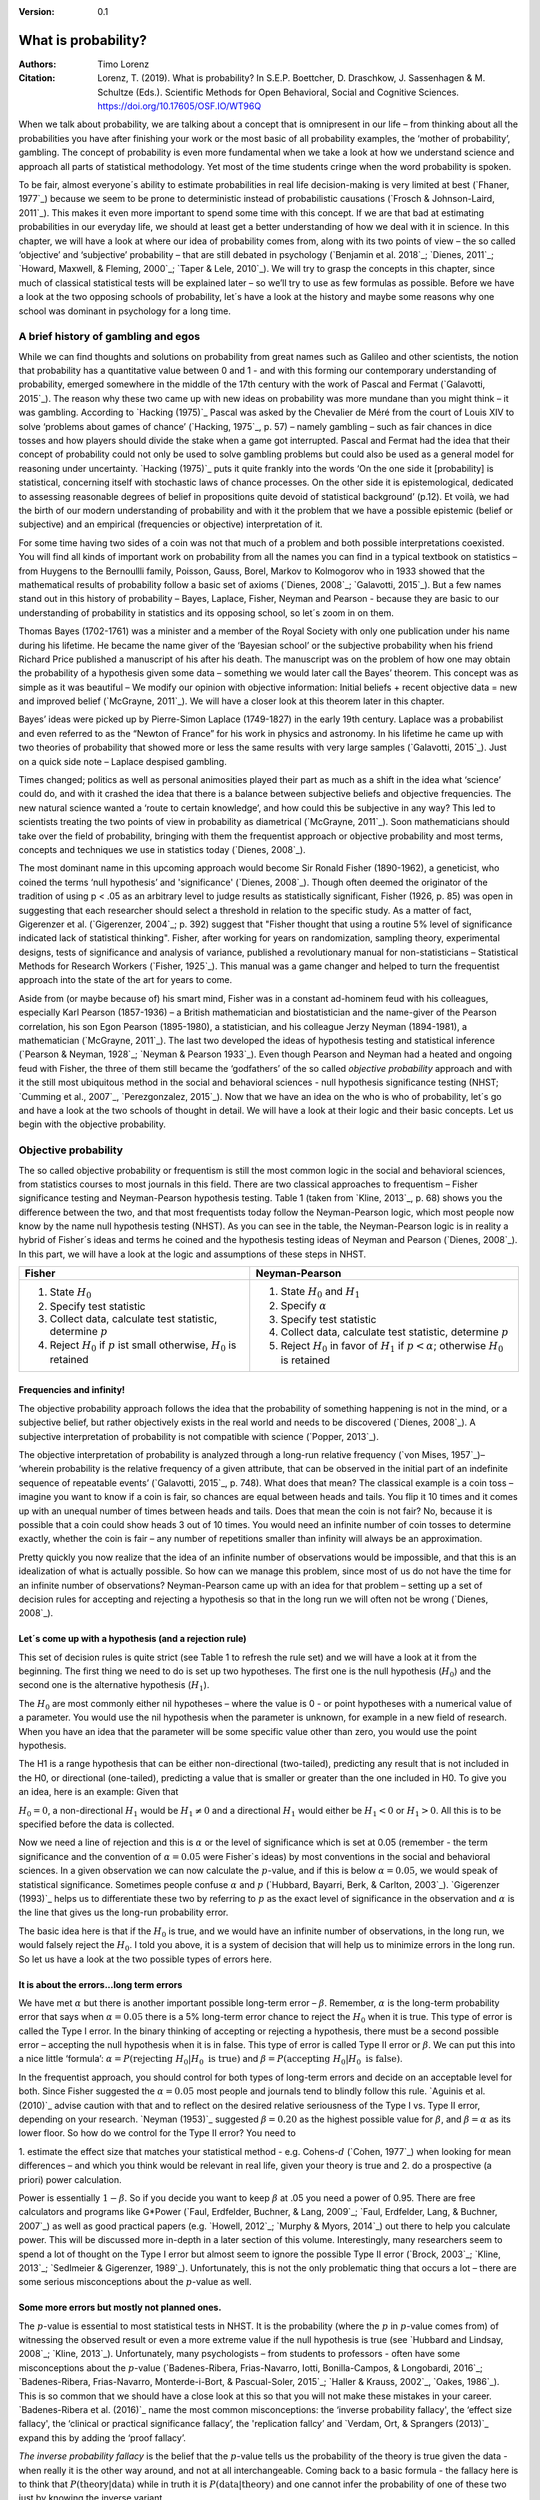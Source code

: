 
:Version: 0.1

What is probability?
####################

:Authors: Timo Lorenz
:Citation: Lorenz, T. (2019). What is probability? In S.E.P. Boettcher, D. Draschkow, J. Sassenhagen & M. Schultze (Eds.). Scientific Methods for Open Behavioral, Social and Cognitive Sciences. https://doi.org/10.17605/OSF.IO/WT96Q

When we talk about probability, we are talking about a concept that is
omnipresent in our life – from thinking about all the probabilities you have
after finishing your work or the most basic of all probability examples, the
‘mother of probability’, gambling. The concept of probability is even more
fundamental when we take a look at how we understand science and approach all
parts of statistical methodology. Yet most of the time students cringe when
the word probability is spoken.

To be fair, almost everyone´s ability to estimate probabilities in real life
decision-making is very limited at best (`Fhaner, 1977`_) because we seem to be
prone to deterministic instead of probabilistic causations (`Frosch &
Johnson-Laird, 2011`_). This makes it even more important to spend some time
with this concept. If we are that bad at estimating probabilities in our
everyday life, we should at least get a better understanding of how we deal with
it in science. In this chapter, we will have a look at where our idea of
probability comes from, along with its two points of view – the so called
‘objective’ and ‘subjective’ probability – that are still debated in psychology
(`Benjamin et al. 2018`_; `Dienes, 2011`_; `Howard, Maxwell, & Fleming, 2000`_;
`Taper & Lele, 2010`_). We will try to grasp the concepts in this chapter,
since much of classical statistical tests will be explained later – so
we’ll try to use as few formulas as possible. Before we have a look at the
two opposing schools of probability, let´s have a look at the history and
maybe some reasons why one school was dominant in psychology for a long time.

A brief history of gambling and egos
************************************

While we can find thoughts and solutions on probability from great names such
as Galileo and other scientists, the notion that probability has a quantitative
value between 0 and 1 - and with this forming our contemporary
understanding of probability, emerged somewhere in the middle of the 17th
century with the work of Pascal and Fermat (`Galavotti, 2015`_). The reason why
these two came up with new ideas on probability was more mundane than you
might think – it was gambling. According to `Hacking (1975)`_ Pascal was
asked by the Chevalier de Méré from the court of Louis XIV to solve
‘problems about games of chance’ (`Hacking, 1975`_, p. 57) – namely
gambling – such as
fair chances in dice tosses and how players should divide the stake when a game
got interrupted. Pascal and Fermat had the idea that their concept of
probability could not only be used to solve gambling problems but could also be
used as a general model for reasoning under uncertainty. `Hacking (1975)`_ puts
it quite frankly into the words ‘On the one side it [probability] is
statistical, concerning itself with stochastic laws of chance processes. On the
other side it is epistemological, dedicated to assessing reasonable degrees of
belief in propositions quite devoid of statistical background’ (p.12). Et
voilà, we had the birth of our modern understanding of probability and with
it the problem that we have a possible epistemic (belief or subjective) and an
empirical (frequencies or objective) interpretation of it.

For some time having two sides of a coin was not that much of a problem and
both possible interpretations coexisted. You will find all kinds of important
work on probability from all the names you can find in a typical textbook on
statistics – from Huygens to the Bernoullli family, Poisson, Gauss, Borel,
Markov to Kolmogorov who in 1933 showed that the mathematical results of
probability follow a basic set of axioms (`Dienes, 2008`_; `Galavotti, 2015`_).
But a few names stand out in this history of probability – Bayes, Laplace,
Fisher, Neyman and Pearson - because they are basic to our understanding of
probability in statistics and its opposing school, so let´s zoom in on them.

Thomas Bayes (1702-1761) was a minister and a member of the Royal Society with
only one publication under his name during his lifetime. He became the name
giver of the ‘Bayesian school’ or the subjective probability when his
friend Richard Price published a manuscript of his after his death. The
manuscript was on the problem of how one may obtain the probability of a
hypothesis given some data – something we would later call the Bayes’
theorem. This
concept was as simple as it was beautiful – We modify our opinion with
objective information: Initial beliefs + recent objective data = new and
improved belief (`McGrayne, 2011`_). We will have a closer look at this theorem
later in this chapter.

Bayes’ ideas were picked up by Pierre-Simon Laplace (1749-1827) in the early
19th century. Laplace was a probabilist and even referred to as the “Newton
of France” for his work in physics and astronomy. In his lifetime he came up
with two theories of probability that showed more or less the same results with
very large samples (`Galavotti, 2015`_). Just on a quick side note – Laplace
despised gambling.

Times changed; politics as well as personal animosities played their part as
much as a shift in the idea what ‘science’ could do, and with it crashed
the idea that there is a balance between subjective beliefs and objective
frequencies. The new natural science wanted a ‘route to certain knowledge’,
and how could this be subjective in any way? This led to scientists treating
the two points of view in probability as diametrical (`McGrayne, 2011`_).
Soon mathematicians should take over the field of probability, bringing with
them the frequentist approach or objective probability and most terms, concepts
and techniques we use in statistics today (`Dienes, 2008`_).

The most dominant name in this upcoming approach would become Sir Ronald Fisher
(1890-1962), a geneticist, who coined the terms ‘null hypothesis’
and 'significance' (`Dienes, 2008`_). Though often deemed the originator of the
tradition of using p < .05 as an arbitrary level to judge results as
statistically significant, Fisher (1926, p. 85) was open in suggesting that
each researcher should select a threshold in relation to the specific study.
As a matter of fact, Gigerenzer et al. (`Gigerenzer, 2004`_; p. 392)
suggest that "Fisher thought that using a routine 5% level of significance
indicated lack of statistical thinking".
Fisher, after working for years on
randomization, sampling theory, experimental designs, tests of significance and
analysis of variance, published a revolutionary manual for
non-statisticians – Statistical Methods for Research Workers (`Fisher,
1925`_). This manual was a game changer and helped to turn the frequentist
approach into the state of the art for years to come.

Aside from (or maybe because of) his smart mind, Fisher was in a constant
ad-hominem feud with his colleagues, especially Karl Pearson (1857-1936) – a
British mathematician and biostatistician and the name-giver
of the Pearson correlation, his son Egon
Pearson (1895-1980), a statistician, and his colleague Jerzy Neyman
(1894-1981), a mathematician (`McGrayne, 2011`_). The last two developed the
ideas of hypothesis testing and statistical inference (`Pearson & Neyman, 1928`_;
`Neyman & Pearson 1933`_). Even though Pearson and Neyman had a heated and
ongoing feud with Fisher, the three of them still became the ‘godfathers’
of the so called *objective probability* approach and with it the still most
ubiquitous method in the social and behavioral sciences - null hypothesis
significance testing (NHST; `Cumming et al., 2007`_, `Perezgonzalez, 2015`_).
Now that we have an idea on the who is who of probability, let´s go and have a
look at the two schools of thought in detail. We will have a look at their
logic and their basic concepts. Let us begin with the objective probability.

Objective probability
*********************

The so called objective probability or frequentism is still the most common
logic in the social and behavioral sciences, from statistics courses to most
journals in this field. There are two classical approaches to frequentism –
Fisher significance testing and Neyman-Pearson hypothesis testing. Table 1
(taken from `Kline, 2013`_, p. 68) shows you the difference between the two,
and that most frequentists today follow the Neyman-Pearson logic, which most
people now know by the name null hypothesis testing (NHST). As you can see in
the table, the Neyman-Pearson logic is in reality a hybrid of Fisher´s ideas
and terms he coined and the hypothesis testing ideas of Neyman and Pearson
(`Dienes, 2008`_). In this part, we will have a look at the logic and
assumptions of these steps in NHST.

+------------------------------------------------------------------------------------+------------------------------------------------------------------------------------------------------------+
|Fisher                                                                              | Neyman-Pearson                                                                                             |
+====================================================================================+============================================================================================================+
| 1. State :math:`H_0`                                                               | 1. State :math:`H_0` and :math:`H_1`                                                                       |
|                                                                                    | 2. Specify :math:`\alpha`                                                                                  |
| 2. Specify test statistic                                                          | 3. Specify test statistic                                                                                  |
| 3. Collect data, calculate test statistic, determine :math:`p`                     | 4. Collect data, calculate test statistic, determine :math:`p`                                             |
| 4. Reject :math:`H_0` if :math:`p` ist small otherwise, :math:`H_0` is retained    | 5. Reject :math:`H_0` in favor of :math:`H_1` if :math:`p < \alpha`; otherwise :math:`H_0` is retained     |
+------------------------------------------------------------------------------------+------------------------------------------------------------------------------------------------------------+


Frequencies and infinity!
=========================

The objective probability approach follows the idea that the probability of
something happening is not in the mind, or a subjective belief, but rather
objectively exists in the real world and needs to be discovered (`Dienes,
2008`_). A subjective interpretation of probability is not compatible with
science (`Popper, 2013`_).

The objective interpretation of probability is analyzed through a long-run
relative frequency (`von Mises, 1957`_)– ‘wherein probability is the
relative frequency of a given attribute, that can be observed in the initial
part of
an indefinite sequence of repeatable events’ (`Galavotti, 2015`_, p. 748).
What does that mean? The classical example is a coin toss – imagine you want
to know if a coin is fair, so chances are equal between heads and tails. You
flip it 10 times and it comes up with an unequal number of times between heads
and tails. Does that mean the coin is not fair? No, because it is possible that
a coin could show heads 3 out of 10 times. You would need an infinite
number of coin tosses to determine exactly, whether the coin is fair – any
number of repetitions smaller than infinity will always be an approximation.

Pretty quickly you now realize that the idea of an infinite number of
observations would be impossible, and that this is an idealization of what is
actually possible. So how can we manage this problem, since most of us do not
have the time for an infinite number of observations? Neyman-Pearson came up with
an idea for that problem – setting up a set of decision rules for accepting and
rejecting a hypothesis so that in the long run we will often not be wrong
(`Dienes, 2008`_).


Let´s come up with a hypothesis (and a rejection rule)
======================================================

This set of decision rules is quite strict (see Table 1 to refresh the rule
set) and we will have a look at it from the beginning. The first thing we need
to do is set up two hypotheses. The first one is the null hypothesis
(:math:`H_0`) and the second one is the alternative hypothesis (:math:`H_1`).

The :math:`H_0` are most commonly either nil hypotheses – where the value is
0 - or point hypotheses with a numerical value of a parameter. You would use
the nil hypothesis when the parameter is unknown, for example in a new field
of research. When you have an idea that the parameter will be some specific
value other than zero, you would use the point hypothesis.

The H1 is a range hypothesis that can be either non-directional (two-tailed),
predicting any result that is not included in the H0, or directional
(one-tailed), predicting a value that is smaller or greater than the one
included in H0. To give you an idea, here is an example: Given that

:math:`H_0 = 0`, a non-directional :math:`H_1` would be :math:`H_1 \neq 0` and
a directional :math:`H_1` would either be :math:`H_1 < 0` or  :math:`H_1 > 0`.
All this is to be specified before the data is collected.

Now we need a line of rejection and this is :math:`\alpha` or the level of
significance which is set at 0.05 (remember - the term significance and the
convention of :math:`\alpha = 0.05` were Fisher`s ideas) by most conventions in
the social and behavioral sciences. In a given observation we can now calculate
the :math:`p`-value, and if this is below :math:`\alpha = 0.05`, we would speak
of statistical significance. Sometimes people confuse :math:`\alpha`
and :math:`p` (`Hubbard, Bayarri, Berk, & Carlton, 2003`_). `Gigerenzer
(1993)`_ helps us to differentiate these two by referring to :math:`p` as the
exact level of significance in the observation and :math:`\alpha` is the line
that gives us the long-run probability error.

The basic idea here is that if the :math:`H_0` is true, and we would have an
infinite number of observations, in the long run, we would falsely reject the
:math:`H_0`. I told you above, it is a system of decision that will help us
to minimize errors in the long run. So let us have a look at the two possible
types of errors here.


It is about the errors...long term errors
=========================================

We have met :math:`\alpha` but there is another important possible long-term
error – :math:`\beta`. Remember, :math:`\alpha` is the long-term probability
error that says when :math:`\alpha = 0.05` there is a 5% long-term error
chance to reject the :math:`H_0` when it is true. This type of error is called
the Type I error. In the binary thinking of accepting or rejecting a
hypothesis, there must be a second possible error – accepting the null
hypothesis
when it is in false. This type of error is called Type II error or
:math:`\beta`. We can put this into a nice little ‘formula’: :math:`\alpha
= P(\text{rejecting}\ H_0 | H_0\ \text{is true})` and :math:`\beta =
P(\text{accepting}\
H_0 | H_0\ \text{is false})`.

In the frequentist approach, you should control for both types of long-term
errors and decide on an acceptable level for both. Since Fisher suggested the
:math:`\alpha = 0.05` most people and journals tend to blindly follow this
rule. `Aguinis et al. (2010)`_ advise caution with that and to reflect on the
desired relative seriousness of the Type I vs. Type II error, depending on your
research. `Neyman (1953)`_ suggested :math:`\beta = 0.20` as the highest
possible value for :math:`\beta`, and :math:`\beta = \alpha` as its lower
floor. So how do we control for the Type II error? You need to

1. estimate the effect size that matches your statistical method - e.g.
Cohens-:math:`d` (`Cohen, 1977`_) when looking for mean differences – and
which you think would be relevant in real life, given your theory is true and
2. do a prospective (a priori) power calculation.

Power is essentially :math:`1 - \beta`. So if you decide you want to keep
:math:`\beta` at .05 you need a power of 0.95. There are free calculators and
programs like G\*Power (`Faul, Erdfelder, Buchner, & Lang, 2009`_; `Faul,
Erdfelder, Lang, & Buchner, 2007`_) as well as good practical papers (e.g.
`Howell, 2012`_; `Murphy & Myors, 2014`_) out there to help you calculate
power. This will be discussed more in-depth in a later section of this volume.
Interestingly, many researchers seem to spend a lot of thought on the Type I
error but almost seem to ignore the possible Type II error (`Brock, 2003`_;
`Kline, 2013`_; `Sedlmeier & Gigerenzer, 1989`_). Unfortunately, this is not
the only problematic thing that occurs a lot – there are some serious
misconceptions about the :math:`p`-value as well.

Some more errors but mostly not planned ones.
=============================================

The :math:`p`-value is essential to most statistical tests in NHST. It is the
probability (where the :math:`p` in :math:`p`-value comes from) of witnessing
the observed result or even a more extreme value if the null hypothesis is
true (see `Hubbard and Lindsay, 2008`_; `Kline, 2013`_). Unfortunately, many
psychologists – from students to professors - often have some misconceptions
about the :math:`p`-value (`Badenes-Ribera, Frias-Navarro, Iotti,
Bonilla-Campos, & Longobardi, 2016`_; `Badenes-Ribera, Frias-Navarro,
Monterde-i-Bort, & Pascual-Soler, 2015`_; `Haller & Krauss, 2002`_, `Oakes,
1986`_). This is so common that we should have a close look at this so that you
will not make these mistakes in your career. `Badenes-Ribera et al. (2016)`_ name
the most common misconceptions: the ‘inverse probability fallacy', the
‘effect size fallacy', the ‘clinical or practical significance fallacy’,
the 'replication fallcy’ and `Verdam, Ort, & Sprangers (2013)`_ expand this by
adding the ‘proof fallacy’.

*The inverse probability fallacy* is the belief that the :math:`p`-value tells
us the probability of the theory is true given the data - when really it is the
other way around, and not at all interchangeable. Coming back to a
basic formula - the fallacy here is to think that :math:`P(\text{theory} |
\text{data})` while in truth it is :math:`P( \text{data} |\text{theory})` and
one cannot infer the probability of one of these two just by knowing the
inverse variant.

`Dienes (2011)`_ fills this theoretical approach with a rather bloody and
graphic example which should make this seizable for you: The probability of
being dead given that a shark has bitten off one`s head - or
:math:`P(\text{dead}|\text{head bitten off by shark})` - is 1. The probability
of a head bitten off by a shark given one is dead - or :math:`P(\text{head
bitten off by a shark}|\text{dead})` – is almost 0 since most people die of
other causes. Therefore, one should not mistake
:math:`P(\text{data}|\text{theory})` with :math:`P(\text{theory}|\text{data})`.

*The effect size fallacy* is the false belief that the smaller the
:math:`p`-value, the larger is the effect (`Gliner, Vaske, & Morgan, 2001`_).
Yet the effect size is not determined by the :math:`p`-value but by its
appropriate
statistic and the confidence interval (`Cumming 2012`_; `Kline, 2013`_). Simply
spoken, the :math:`p`-value by itself gives you very little information about
the effect size.

*The clinical or practical significance fallacy* is closely related to the
effect size fallacy because it links a statistically significant effect with
the idea that it is an important effect (`Nickerson, 2000`_). The truth is
that a statistically significant effect can be without any clinical or
practical importance. Just imagine two samples of one million people each are
measured in height and the statistical test shows that they have a
statistically significant difference in height. But in real life, they have a
mean-difference of one millimeter – no one would say that a one millimeter
height difference has any practical importance. `Kirk (1996)`_ states that
the clinical or practical importance of results should be described by an
expert in the field, not presented by a :math:`p`-value.

*The replication fallacy* is the false belief that the :math:`p`-value gives
you an exact idea about the replicability of the results. This fallacy even has
people mistakenly thinking that the complement of :math:`p` (i.e.
:math:`1-p`) tells you the probability of finding statistically significant
results in a replication study (`Carver, 1978`_). Unfortunately ‘any
:math:`p`-value gives only very vague information about what is likely to
happen on
replication, and any single :math:`p`-value could easily have been quite
different, simply because of sampling variety` (`Cumming, 2008`_, p. 286).

*The proof fallacy* is the fallacy to think that when the null hypothesis is
rejected, it proves that the alternative hypothesis is true because there can
be possible alternative explanations. Furthermore, it is also a fallacy to
think when the null hypothesis is not rejected, it proves that the alternative
hypothesis is false because this just might be a consequence of statistical
power (see `Verdam et al., 2014`_).

Conclusion
==========

As you can see, the school of objective probability or frequentism is not
without some serious pitfalls and yet it is still the most dominant framework
used in the social and behavioral sciences. It has its own logic that
unfortunately is so often misunderstood that some researchers go so far as to
call for an abandonment of significance testing (e.g. `Harlow, Mulaik, Steiger,
2016`_; `Kline, 2013`_). Other authors (e.g. `Cummings, 2013`_) or the
APA manual (`APA, 2010`_) demand the reporting of confidence intervals instead
of or in addition to :math:`p`-values. Strangely, this is what Neyman often
did. He rarely used hypothesis testing in his own research but most of the
time reported confidence limits around the estimates of his model parameters
(`Dienes, 2008`_). `Oakes (1986)`_ muses that some of the confusion in
frequentism is due to fact that many researchers unknowingly have a subjective
probability or Bayesian understanding of research. So it is time to see have a
look at this approach and see if you are one of them.


Subjective probability
**********************

Introduction and the Bayes theorem
==================================

Remember that objective probability ‘only’ tells us something about
inferences about long-run frequencies and their possible error rate but not
about the probability of a hypothesis being right. But most people want to have
some information on that as well. Just imagine you are leaving your apartment but
before you do that, you look out the window and think ‘What are the odds it
might rain today?’. Would you grab an umbrella or not? You might base your
decision on how you high you estimate the probability of rain to be on this
day. Objective probability cannot help you in this case, because this is a
single event, not a long-run frequency. The moment you make a decision thinking
‘I think it may rain today, I’d better take an umbrella with me’, you are
in the realm of subjective probability.

Subjective probability is the degree of belief you have in a hypothesis
(`Dienes, 2008`_). Of course it gets a little more complicated than that when
we are talking about how to implement subjective probability into a statistical
tool but the essence stays the same. The most basic notion here, before we get
to the details, is that you have an inkling of the probability of a hypothesis.
You might check some sources, collect some data – in our example, you
might check the Weather Channel – but at the end of day, you have to decide
if you think the probability of rain is high enough to take an umbrella with
you.

Because most people are not really good at updating their personal beliefs in
the light of new information (`Sutherland, 1994`_), we have to come up with a
system that helps us to be more scientific. At this point we come back to
Bayes and his friend Price who presented his work posthumously to the Royal
Society. In this work, Bayes describes the fundamental logic to subjective
probability – the Bayes` theorem (`Bayes & Price, 1763`_):

.. math::

  P(H|D) = P(D|H) \cdot \frac{P(H)}{P(D)}


Now, let us pick this apart:

- :math:`P(H|D)` is the posterior, the probability of a hypothesis given some
data
- :math:`P(D|H)` is the likelihood or the probability of obtaining the data
given your hypothesis
- :math:`P(H)` is the prior, your belief about the hypothesis before you start
collecting data
- :math:`P(D)` is the evidence or the data

We will take a closer look at these components in a moment, but first some more
general ideas: if you want to compare hypotheses given the same data, P(D)
would be constant and you switch the formula above to:

.. math::

  P(H|D) \propto P(D|H) \cdot  P(H)

Your posterior is proportional to the likelihood times the prior – and this
is the basic tenet of Bayesian statistics. It simply tells you that you will
update the prior probability of your hypothesis when you have some data and
you will form a new conclusion – the posterior. In real human words this
means – from a Bayesian point of view, your scientific inference is updating
your beliefs in a hypothesis when you have some new data (`Dienes, 2008`_).
Before we get a more detailed look at some important concepts, let us make a
short excursion into the philosophy of science and give these new concepts some
time to settle in your mind. Our excursion should make it clearer why so
many scientists had a hard time with subjective probability, even when most of
us are using it intuitively.


A philosophical excursion to Popper & Hume
==========================================

When you think about the logic of the Bayesian approach, it is pretty close to
inductive thinking – the process to come up with rules from observations. Let
us take the famous swan argument here as an example. You see one white
swan; and another one; and another one; and so on, and you come to the
inductive conclusion that all swans are white. You have no guarantee that this
rule is true but due to your observations it seems plausible to you. You can do
the same thought experiment with the thought that you will wake up the next
morning or that the sun will rise. The school of thought that used inductive
thinking was called positivism and this thinking had two famous opponents –
David Hume (1711-1776) and Sir Karl Popper (1902-1994).

David Hume was a Scottish philosopher who argued that we should never reason
from experience (seeing a lot of white swans) about situations we have not
experienced yet (seeing a swan of a different color). You might say that in
your experience the probability increases when you see tons of white swans that
the next one will be white too. Hume would disagree with that because it does
not follow logically. Take the second thought experiment – you waking up
in the morning. Every day you wake up in the morning and this experience should
increase the probability of you waking up tomorrow – inductively speaking.
Now, add age to the equation and you see at one point, it becomes less
likely that you will wake up the next morning. Hume points out that ‘no
matter how often induction has worked in the past, there is no reason to think
it will work ever again. Not unless you already assume induction, that is’
(`Dienes, 2008`_, p.5). A historical fun fact that is closely related to the
swan argument, comes from the time that the British went to Australia. Guess
what they found? Of course, they found black swans.

The second interesting mind here is Karl Popper, who essentially started the
research field of philosophy of science by attempting to formalize what
distinguishes science from non-science. Popper
argued against positivism and with it inductive thinking. His alternative philosophy
was *fallibilism*. In a nutshell (because `Chapter 1.2`_ is dealing with this in
a much deeper way): You cannot verify a theory - say a theory is true;
you can only falsify theory. In this, Popper agreed with Hume’s pessimism on
induction (e.g. `Popper, 1934`_). For him a theory would in a best case scenario
always be a guess, nothing more.

As [Popper would later explain](https://www.youtube.com/watch?v=ZO2az5Eb3H0),
a major contributor to his theory was a series of events that occured in his youth.
On one hand, the young Popper admired how science had resolved the conflict between
Newtonian Mechanics, and Einstein's Theory of Relativity.
In 1919, a [daring experiment](https://en.wikipedia.org/wiki/Solar_eclipse_of_May_29,_1919)
brought forceful support for Einstein's side. Einstein's theory had entailed
that the gravitational pull of the sun should shift the visible appearance of
remote stars around its disc - occluded by the eclipse of 1919 - would shift by
a precise amount. The amount predicted by Einstein was slightly larger than that
predicted by Newtonian physics. When the results arrived, Einstein's predictions
were found to have withstood this test: Relativity was found to *not* conflict
with empirical results. The test of Einstein's theory had not rejected, and
thereby corroborate (as Popper would later call it), the theory. The similarities
to null hypothesis testing are evident.

In contrast, Popper was disappointed with a growing dogmatism he found
in his Marxist friends. They seemed disinterested in any contradictory evidence -
only confirmation was what concerned them. Observing how much more succesful -
epistemologically speaking - physics had been compared to Marxism, Popper suggested
the latter model - and thus *falsificationism* - as the ideal according to which
science should be judged: always aware of the impossibility of induction,
always open, even embracing, the potential for falsification.

As you can imagine, these two, especially Karl Popper, had a huge influence on
how people understood science in the 20th century, and why the school of
objective probability was so dominant for a long time. Of course there is more
to the story – from politics to history (for an in-depth look see `McGrayne,
2011`_) – but you have an idea why it took the school of subjective
probability and with it the Bayesian approach for inductive reasoning so long to
be back in the game. Now it is time for us to take a deeper look into the
Bayesian ideas and its concepts.

The prior
=========

Let us start at the beginning – the prior or for the formula aficionados -
:math:`P(H)`. Remember, the prior is your belief about the hypothesis before
you start collecting data. How can we address this? First we have to assign a
number between 0 and 1. Zero means there is no chance that the hypothesis is
true and one means you are certain it is true. If you ask yourself how you
should deal with all the possibilities between 0 and 1, the answer you will
get from most people who have something to do with Bayes will be – How much
money would you be willing to bet on your statement? This is a rather unclear
answer so let us see how we can establish a prior in a more formal matter.

What we need is a distribution for the prior. First ask yourself if you have
any previous information on the matter. This information may vary - from a
special subjective belief to previous studies. If there is no information, we
can use a ‘uniform prior’ or ‘uninformed prior’ with a uniform
distribution where all values are equally likely. Do you have some previous
information – let us say the distribution of the construct intelligence? You
know that the
distribution is a normal distribution with mean of 100 and a standard deviation
of 15. So you could use this as your prior. Sometimes people use different
priors to see how robust their posterior distribution is after the data.
Some just use uninformed prior so that the likelihood (we will come to that one
soon) will dominate completely – these researchers are called ‘objective
Bayesians’ (`Dienes, 2008`_).

The concept of the prior is hard to grasp in the beginning and could be a big
obstacle for some people to try Bayesian methods. And of course, there are a
lot of debates about possible priors (e.g. `Gelman, 2009`_; `Kruschke,
2010`_; `van de Schoot et al. 2014`_; `Vanpaemel, 2010`_; `Winkler, 1967`_)
because this is the most subjective part of this school of thought. If one
person chooses a prior, it does not mean another person would agree with that
prior. I hope you get the idea of the prior here.


Likelihood
==========

Now that we know more about the prior :math:`P(H)` , let us now talk about the
second part – likelihood :math:`P(D|H)`. The likelihood contains the
information about the parameters given the data. This means that the support
for our hypothesis is provided by our data by a likelihood distribution with
the possible values (`van de Schoot et al., 2014`_). Remember the Bayes´
theorem  from above? The posterior is proportional to the likelihood times the
prior or :math:`P(H|D) \propto P(D|H) · P(H)`. The likelihood connects the
prior to the posterior so all information that is relevant to inference from
the data is provided by the likelihood (`Birnbaum, 1962`_). We will have a
likelihood distribution that is combined with the prior distribution or
:math:`P(D|H) · P(H)` to obtain our posterior distribution :math:`P(H|D)`.
What does that exactly mean?

Go back to your idea of previous information on your question. If you had no
information and you were using a non-informative prior with a uniform
distribution, all results would be equally possible. If you combine this with the
likelihood, then it will show you exactly the posterior distribution because
every probability in the prior was the same. But if you have some information
and you are using an informed prior with a distribution of your choice, the
likelihood will be combined with that information to form a posterior
distribution. In the second case it means that the hypothesis with the greatest
support from the data – the greatest likelihood – might differ from the highest
posterior probability distribution. Also, if you have a lot of data the
influence of the prior becomes less important to the posterior distribution
(`Dienes, 2008`). Let us have a look at this with an example.

Imagine you would be interested in the number of rainy days in January and you
have no idea about rain (uninformed prior). You would collect data by looking
out the window (data and likelihood), you would come up with an idea
about how many days it would rain (posterior) and maybe use that knowledge next
year in January as a new and slightly informed prior. Or in a second case, you
have the belief that it rains mostly when it is grey and cloudy
(informed prior). Most January days in Central Europe are grey and cloudy so
according to your belief, it should rain a lot. Once again you are collecting
data by looking out your window (data and likelihood) and let us assume, it
does not rain much but it is grey and cloudy, and you must update your
information. But still the informed prior that it should rain on days that are
grey and cloudy has an influence on your posterior. If you had collected tons of
data on grey and cloudy days, and at the same time there is little chance of
rain, the data would provide much more information on your posterior, your new
belief about rainy and cloudy days, than your prior, your initial belief.
Once again you can imagine why the prior is so important (and debated, as
mentioned above) because if the prior is misspecified, the posterior results
are affected due to the compromise between likelihood and prior (`van de Schoot
et al, 2014`_). Now that we have an idea of how prior and likelihood interact,
we need to have a look at the last piece of the puzzle – the posterior
:math:`P(H|D)`. The posterior will be a distribution that is a combination of
prior distribution and likelihood distribution and represents your updated
belief. The posterior shows you an explicit distribution of the probability of
each possible value (`Kruschke, Aguinis, & Joo, 2012`_). Now you could use
your updated belief as a new prior and repeat the whole process to update your
knowledge once more.

Conclusion Bayes
================

I guess this was a lot to think about so let us take a breath and revisit the
concepts. Using Bayesian methods and therefore the subjective probability
approach is a way to update your subjective beliefs by combining your belief
about a hypothesis and the evidence, and all this with distributions or
different probabilities of possible results. This is much more complex than a
possible black and white answer where you reject or do not reject a hypothesis.
But we have seen that the prior is a double edged sword. It helps us to use
previous knowledge (and often we have knowledge on things) but it can have an
influence on our results because our previous knowledge might be very wrong
and so we might choose a wrong prior. Given enough data this problem might not
be so relevant but still it has been opening up debates in science for quite
some time (e.g. `Gelman, 2009`_; `Kruschke, 2010`_; `van de Schoot et al.
2014`_; `Vanpaemel, 2010`_; `Winkler, 1967`_). Furthermore, the distributions
of posterior probabilities might give a more complex picture of reality but
often we are forced to make black and white decisions (decide if we want to
pay for a medication or not) because we have to act. It is a different approach
to probability and now you have heard of it as well. So let us end with some
final thoughts.


Conclusion chapter
******************

At this point I hope you have a better understanding of two points of view of
probability that are common in the social and behavioral sciences. Of course
there is much more to it; more formulas, more mathematics, and different
statistical approaches but my goal was to give you a first idea of the concepts
that are at the basis of so many different methods in statistics. Both points
of view come with their own strengths, weaknesses and possible pitfalls.
I do not want to argue for one or against the other but my hope is that you
will understand that both points of view have a different aim, a different
inference, and are sensitive to different things. You should be aware of your
research question and the kind of probability that helps you to find an answer
to this question. Do you need a black and white answer using objective
probability or do you need a continuous distribution of posterior beliefs using
subjective probability? Both probabilities come with a huge toolbox of
applicable statistical methods (and some of them are discussed by my colleagues
in this volume) and many of those methods can be used with both approaches. So
chose your tool and scientific approach to each question you ask very careful
and aware of the alternatives. I wish you a pleasant journey into the wonderful
world of statistics.


References
**********

Aguinis, H., Werner, S., Lanza Abbott, J., Angert, C., Park, J. H., &
Kohlhausen, D. (2010). Customer-centric science: Reporting significant research
results with rigor, relevance, and practical impact in mind. Organizational
Research Methods, 13(3), 515-539.

American Psychological Association (2010). Publication Manual of the American
Psychological Association (5th Edition). Wahsington, DC: American Psychological
Association.

Badenes-Ribera, L., Frias-Navarro, D., Iotti, B., Bonilla-Campos, A., &
Longobardi, C. (2016). Misconceptions of the p-value among Chilean and Italian
academic psychologists. Frontiers in Psychology, 7, 1247.

Badenes-Ribera, L., Frías-Navarro, D., Monterde-i-Bort, H., & Pascual-Soler,
M. (2015). Interpretation of the p value: A national survey study in academic
psychologists from Spain. Psicothema, 27(3), 290-295.

Bayes, T. & Price, R. (1763). An essay towards solving a problem in the
doctrine of chances. By the late Rev. Mr. Bayes, F.R.S. Communicated by Mr.
Price, in a letter to John Canton, A.M.F.R.S. Philosophical Transactions, 53,
370-418.

Benjamin, D. J., Berger, J. O., Johannesson, M., Nosek, B. A., Wagenmakers, E.
J., Berk, R., ... & Cesarini, D. (2018). Redefine statistical significance.
Nature Human Behaviour, 2(1), 6.

Birnbaum, A. (1962). On the foundations of statistical inference. Journal of
the American Statistical Association, 57(298), 269-306.

Brock, J. K. U. (2003). The ‘power’of international business research.
Journal of International Business Studies, 34(1), 90-99.

Carver, R. (1978). The case against statistical significance testing. Harvard
Educational Review, 48(3), 378-399.

Cohen, J. (1977). Statistical power analysis for the behavioral sciences.
Cambridge, MA: Academic Press

Cumming, G. (2008). Replication and p intervals: p values predict the future
only vaguely, but confidence intervals do much better. Perspectives on
Psychological Science, 3(4), 286-300.

Cumming, G. (2013). Understanding the new statistics: Effect sizes, confidence
intervals, and meta-analysis. New York, NY: Routledge.

Cumming, G., Fidler, F., Leonard, M., Kalinowski, P., Christiansen, A.,
Kleinig, A., & Wilson, S. (2007). Statistical reform in psychology: Is anything
changing?. Psychological Science, 18(3), 230-232.

Dienes, Z. (2008). Understanding psychology as a science: An introduction to
scientific and statistical inference. New York, NY: Palgrave Macmillan.

Dienes, Z. (2011). Bayesian versus orthodox statistics: Which side are you on?.
Perspectives on Psychological Science, 6(3), 274-290.

Galavotti, M. C. (2015). Probability theories and organization science: The
nature and usefulness of different ways of treating uncertainty. Journal of
Management, 41(2), 744-760.

Hacking, I. (1975). The emergence of probability: A philosophical study of
early ideas about probability, induction and statistical inference. Cambridge,
UK: Cambridge University Press.

Haller, H., & Krauss, S. (2002). Misinterpretations of significance: A problem
students share with their teachers. Methods of Psychological Research, 7(1),
1-20.

Harlow, L. L., Mulaik, S. A., & Steiger, J. H. (2016). What if there were no
significance tests?. New York, NY: Routledge.

Howard, G. S., Maxwell, S. E., & Fleming, K. J. (2000). The proof of the
pudding: an illustration of the relative strengths of null hypothesis,
meta-analysis, and Bayesian analysis. Psychological Methods, 5(3), 315.

Howell, D. C. (2012). Statistical methods for psychology. Belmont, CA: Cengage
Learning.

Hubbard, R., Bayarri, M.J., Berk, K.N., & Carlton, M.A. (2003). Confusion over
measures of evidence (p`s) versus errros (α`s) in classical statistical
testing. American Statistician, 57, 171-178.

Hubbard, R., & Lindsay, R. M. (2008). Why P values are not a useful measure of
evidence in statistical significance testing. Theory & Psychology, 18(1), 69-88.

Faul, F., Erdfelder, E., Lang, A.-G., & Buchner, A. (2007). G\*Power 3: A
flexible statistical power analysis program for the social, behavioral, and
biomedical sciences. Behavior Research Methods, 39, 175-191.

Faul, F., Erdfelder, E., Buchner, A., & Lang, A.-G. (2009). Statistical power
analyses using G\*Power 3.1: Tests for correlation and regression analyses.
Behavior Research Methods, 41, 1149-1160.

Fhaner, S. (1977). Subjective probability and everyday life. Scandinavian
Journal of Psychology, 18(1), 81-84.

Fisher, R.A. (1925). Statistical Methods for Research Workers. London, UK:
Oliver and Boyd.

Frosch, C. A., & Johnson-Laird, P. N. (2011). Is everyday causation
deterministic or probabilistic?. Acta Psychologica, 137(3), 280-291.

Gelman, A. (2009). Bayes, Jeffreys, prior distributions and the philosophy of
statistics. Statistical Science, 24(2), 176-178.

Gigerenzer, G. (1993). The superego, the ego, and the id in statistical
reasoning. In G. Keren & C. Lewis (Eds.), A handbook for data analysis in the
behavorial sciences: Vol. 1 Methodological issues (pp. 311-339). Hillsdale, NJ:
Erlbaum.

Gigerenzer, G., Krauss, S., & Vitouch, O. (2004). The null ritual:
What you always wanted to know about null hypothesis testing but were afraid
to ask. In Handbook on Quantitative Methods in the Social Sciences.
Sage, Thousand Oaks, CA.

Gliner, J. A., Vaske, J. J., & Morgan, G. A. (2001). Null hypothesis
significance testing: effect size matters. Human Dimensions of Wildlife, 6(4),
291-301.

Kirk, R. E. (1996). Practical significance: A concept whose time has come.
Educational and Psychological Measurement, 56(5), 746-759.

Kline, R. B. (2013). Beyond significance testing: Statistics reform in the
behavioral sciences. Washington, DC: American Psychological Association.

Kruschke, J. K. (2010). What to believe: Bayesian methods for data analysis.
Trends in Cognitive Sciences, 14(7), 293-300.

Kruschke, J. K., Aguinis, H., & Joo, H. (2012). The time has come: Bayesian
methods for data analysis in the organizational sciences. Organizational
Research Methods, 15(4), 722-752.

McGrayne, S. B. (2011). The theory that would not die: how Bayes' rule cracked
the enigma code, hunted down Russian submarines, & emerged triumphant from two
centuries of controversy. London, UK: Yale University Press.

Murphy, K. R., Myors, B., & Wolach, A. (2014). Statistical power analysis: A
simple and general model for traditional and modern hypothesis tests. London,
UK: Routledge.

Neyman, J. (1953). First Course in Probability and Statistics. New York, NY:
Henry Holt.

Neyman, J., & Pearson, E. S. (1933). IX. On the problem of the most efficient
tests of statistical hypotheses. Philosophical Transactions of the Royal
Society of London. Series A, Containing Papers of a Mathematical or Physical
Character, 231(694-706), 289-337.

Nickerson, R. S. (2000). Null hypothesis significance testing: a review of an
old and continuing controversy. Psychological Methods, 5(2), 241.

Pearson, J., & Neyman, E. S. (1928). On the use, interpretation of certain test
criteria for purposes of statistical inference: Part I. Biometrika. A, 20,
175-240.

Perezgonzalez, J. D. (2015). Fisher, Neyman-Pearson or NHST? A tutorial for
teaching data testing. Frontiers in Psychology, 6, 223.

Popper, K.R. (1934). Logik der Forschung. Zur Erkenntnistheorie der modernen
Naturwissenschaft. (Logic of scientific discvovery). Wien, AU: Springer.

Popper, K.R. (2013). Quantum theory and the schism in physics: From the
postscript to the logic of scientific discovery. London, UK: Routledge.

Oakes, M. (1986). Statistical inference: A commentary fort he social and
behavioural sciences. Chichester, UK: Wiley

Sedlmeier, P., & Gigerenzer, G. (1989). Do studies of statistical power have an
effect on the power of studies?. Psychological Bulletin, 105(2), 309.

Sutherland, S. (1994). Irrationality: The enemy within. London, UK: Constable
and Company.

Taper, M. L., & Lele, S. R. (Eds.). (2010). The nature of scientific evidence:
statistical, philosophical, and empirical considerations. Chicago, IL:
University of Chicago Press.

Van de Schoot, R., Kaplan, D., Denissen, J., Asendorpf, J. B., Neyer, F. J., &
Van Aken, M. A. (2014). A gentle introduction to Bayesian analysis:
Applications to developmental research. Child Development, 85(3), 842-860.

Vanpaemel, W. (2010). Prior sensitivity in theory testing: An apologia for the
Bayes factor. Journal of Mathematical Psychology, 54(6), 491-498.

Verdam, M. G., Oort, F. J., & Sprangers, M. A. (2014). Significance, truth and
proof of p values: reminders about common misconceptions regarding null
hypothesis significance testing. Quality of Life Research, 23(1), 5-7.

Von Mises, R. (1957). Probability, statistics and truth. London, UK: George
Allen & Unwin

Winkler, R. L. (1967). The assessment of prior distributions in Bayesian
analysis. Journal of the American Statistical association, 62(319), 776-800.
